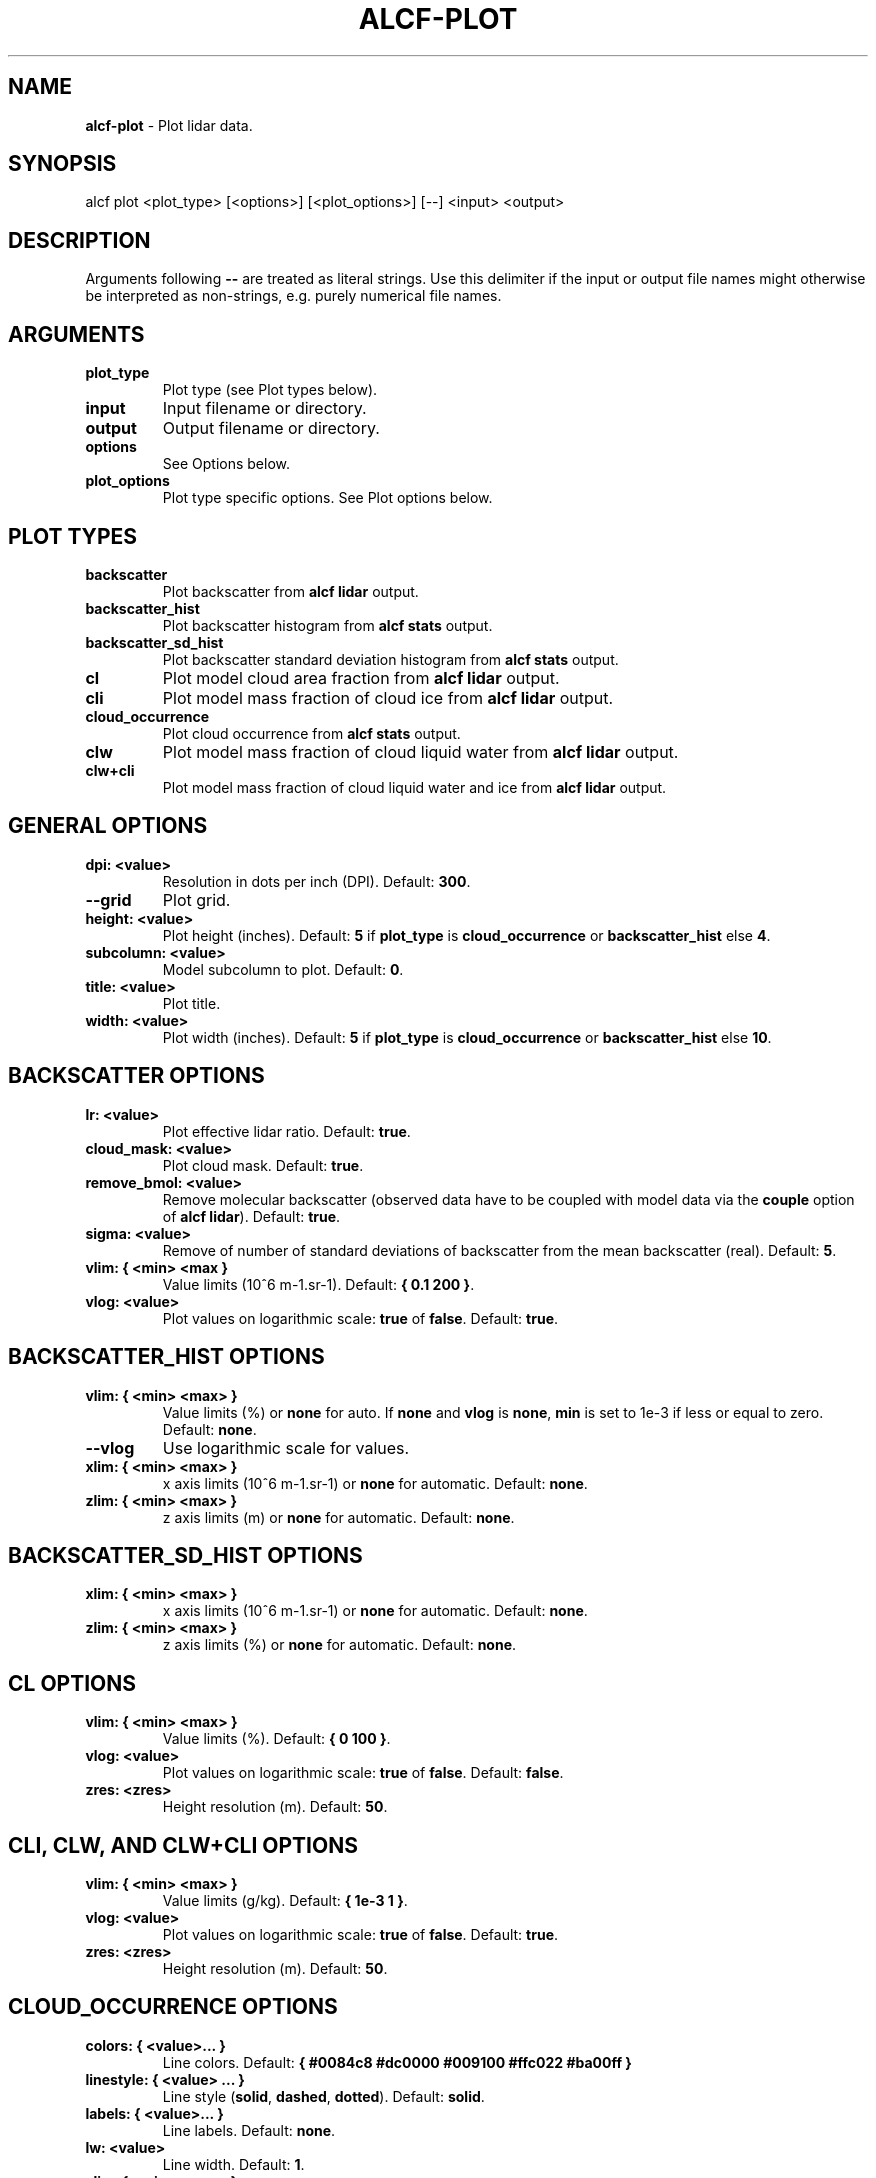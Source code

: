 .\" generated with Ronn-NG/v0.9.1
.\" http://github.com/apjanke/ronn-ng/tree/0.9.1
.TH "ALCF\-PLOT" "1" "August 2023" ""
.SH "NAME"
\fBalcf\-plot\fR \- Plot lidar data\.
.SH "SYNOPSIS"
.nf
alcf plot <plot_type> [<options>] [<plot_options>] [\-\-] <input> <output>
.fi
.SH "DESCRIPTION"
Arguments following \fB\-\-\fR are treated as literal strings\. Use this delimiter if the input or output file names might otherwise be interpreted as non\-strings, e\.g\. purely numerical file names\.
.SH "ARGUMENTS"
.TP
\fBplot_type\fR
Plot type (see Plot types below)\.
.TP
\fBinput\fR
Input filename or directory\.
.TP
\fBoutput\fR
Output filename or directory\.
.TP
\fBoptions\fR
See Options below\.
.TP
\fBplot_options\fR
Plot type specific options\. See Plot options below\.
.SH "PLOT TYPES"
.TP
\fBbackscatter\fR
Plot backscatter from \fBalcf lidar\fR output\.
.TP
\fBbackscatter_hist\fR
Plot backscatter histogram from \fBalcf stats\fR output\.
.TP
\fBbackscatter_sd_hist\fR
Plot backscatter standard deviation histogram from \fBalcf stats\fR output\.
.TP
\fBcl\fR
Plot model cloud area fraction from \fBalcf lidar\fR output\.
.TP
\fBcli\fR
Plot model mass fraction of cloud ice from \fBalcf lidar\fR output\.
.TP
\fBcloud_occurrence\fR
Plot cloud occurrence from \fBalcf stats\fR output\.
.TP
\fBclw\fR
Plot model mass fraction of cloud liquid water from \fBalcf lidar\fR output\.
.TP
\fBclw+cli\fR
Plot model mass fraction of cloud liquid water and ice from \fBalcf lidar\fR output\.
.SH "GENERAL OPTIONS"
.TP
\fBdpi: <value>\fR
Resolution in dots per inch (DPI)\. Default: \fB300\fR\.
.TP
\fB\-\-grid\fR
Plot grid\.
.TP
\fBheight: <value>\fR
Plot height (inches)\. Default: \fB5\fR if \fBplot_type\fR is \fBcloud_occurrence\fR or \fBbackscatter_hist\fR else \fB4\fR\.
.TP
\fBsubcolumn: <value>\fR
Model subcolumn to plot\. Default: \fB0\fR\.
.TP
\fBtitle: <value>\fR
Plot title\.
.TP
\fBwidth: <value>\fR
Plot width (inches)\. Default: \fB5\fR if \fBplot_type\fR is \fBcloud_occurrence\fR or \fBbackscatter_hist\fR else \fB10\fR\.
.SH "BACKSCATTER OPTIONS"
.TP
\fBlr: <value>\fR
Plot effective lidar ratio\. Default: \fBtrue\fR\.
.TP
\fBcloud_mask: <value>\fR
Plot cloud mask\. Default: \fBtrue\fR\.
.TP
\fBremove_bmol: <value>\fR
Remove molecular backscatter (observed data have to be coupled with model data via the \fBcouple\fR option of \fBalcf lidar\fR)\. Default: \fBtrue\fR\.
.TP
\fBsigma: <value>\fR
Remove of number of standard deviations of backscatter from the mean backscatter (real)\. Default: \fB5\fR\.
.TP
\fBvlim: { <min> <max }\fR
Value limits (10^6 m\-1\.sr\-1)\. Default: \fB{ 0\.1 200 }\fR\.
.TP
\fBvlog: <value>\fR
Plot values on logarithmic scale: \fBtrue\fR of \fBfalse\fR\. Default: \fBtrue\fR\.
.SH "BACKSCATTER_HIST OPTIONS"
.TP
\fBvlim: { <min> <max> }\fR
Value limits (%) or \fBnone\fR for auto\. If \fBnone\fR and \fBvlog\fR is \fBnone\fR, \fBmin\fR is set to 1e\-3 if less or equal to zero\. Default: \fBnone\fR\.
.TP
\fB\-\-vlog\fR
Use logarithmic scale for values\.
.TP
\fBxlim: { <min> <max> }\fR
x axis limits (10^6 m\-1\.sr\-1) or \fBnone\fR for automatic\. Default: \fBnone\fR\.
.TP
\fBzlim: { <min> <max> }\fR
z axis limits (m) or \fBnone\fR for automatic\. Default: \fBnone\fR\.
.SH "BACKSCATTER_SD_HIST OPTIONS"
.TP
\fBxlim: { <min> <max> }\fR
x axis limits (10^6 m\-1\.sr\-1) or \fBnone\fR for automatic\. Default: \fBnone\fR\.
.TP
\fBzlim: { <min> <max> }\fR
z axis limits (%) or \fBnone\fR for automatic\. Default: \fBnone\fR\.
.SH "CL OPTIONS"
.TP
\fBvlim: { <min> <max> }\fR
Value limits (%)\. Default: \fB{ 0 100 }\fR\.
.TP
\fBvlog: <value>\fR
Plot values on logarithmic scale: \fBtrue\fR of \fBfalse\fR\. Default: \fBfalse\fR\.
.TP
\fBzres: <zres>\fR
Height resolution (m)\. Default: \fB50\fR\.
.SH "CLI, CLW, AND CLW+CLI OPTIONS"
.TP
\fBvlim: { <min> <max> }\fR
Value limits (g/kg)\. Default: \fB{ 1e\-3 1 }\fR\.
.TP
\fBvlog: <value>\fR
Plot values on logarithmic scale: \fBtrue\fR of \fBfalse\fR\. Default: \fBtrue\fR\.
.TP
\fBzres: <zres>\fR
Height resolution (m)\. Default: \fB50\fR\.
.SH "CLOUD_OCCURRENCE OPTIONS"
.TP
\fBcolors: { <value>\|\.\|\.\|\. }\fR
Line colors\. Default: \fB{ #0084c8 #dc0000 #009100 #ffc022 #ba00ff }\fR
.TP
\fBlinestyle: { <value> \|\.\|\.\|\. }\fR
Line style (\fBsolid\fR, \fBdashed\fR, \fBdotted\fR)\. Default: \fBsolid\fR\.
.TP
\fBlabels: { <value>\|\.\|\.\|\. }\fR
Line labels\. Default: \fBnone\fR\.
.TP
\fBlw: <value>\fR
Line width\. Default: \fB1\fR\.
.TP
\fBxlim: { <min> <max> }\fR
x axis limits (%)\. Default: \fB{ 0 100 }\fR\.
.TP
\fBzlim: { <min> <max> }\fR
z axis limits (m)\. Default: \fB{ 0 15 }\fR\.
.SH "EXAMPLES"
Plot backscatter from processed Vaisala CL51 data in \fBalcf_cl51_lidar\fR and store the output in the directory \fBalcf_cl51_backscatter\fR\.
.IP "" 4
.nf
alcf plot backscatter alcf_cl51_lidar alcf_cl51_backscatter
.fi
.IP "" 0
.SH "COPYRIGHT"
Copyright \(co 2019–2021 Peter Kuma, Adrian J\. McDonald, Olaf Morgenstern, Richard Querel, Israel Silber and Connor J\. Flynn\.
.SH "BUG REPORTING"
Report bugs to Peter Kuma (\fIpeter@peterkuma\.net\fR)\.
.SH "SEE ALSO"
alcf(1), alcf\-auto(1), alcf\-calibrate(1), alcf\-compare(1), alcf\-convert(1), alcf\-lidar(1), alcf\-model(1), alcf\-simulate(1), alcf\-stats(1)
